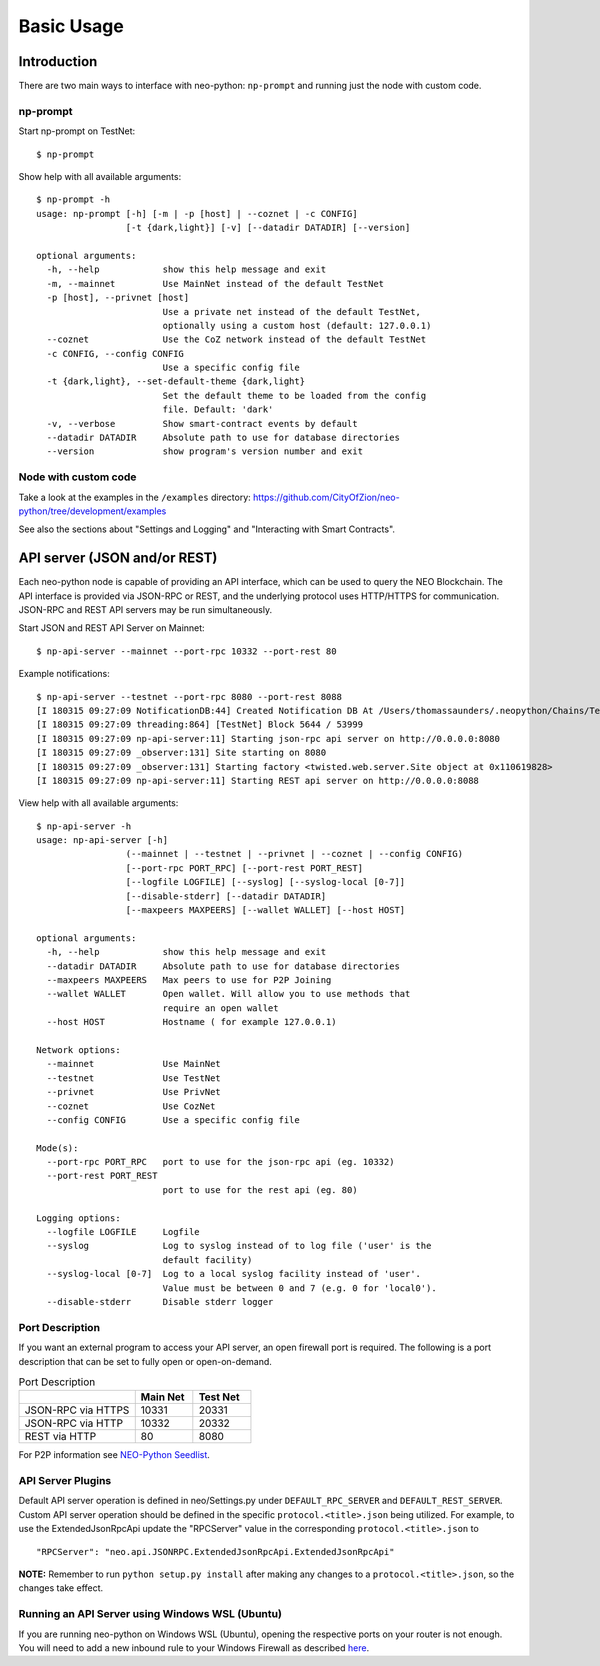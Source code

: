 Basic Usage
===========

Introduction
------------

There are two main ways to interface with neo-python: ``np-prompt`` and running just the node with custom
code.

np-prompt
"""""""""

Start np-prompt on TestNet:

::

    $ np-prompt

Show help with all available arguments:

::

    $ np-prompt -h
    usage: np-prompt [-h] [-m | -p [host] | --coznet | -c CONFIG]
                     [-t {dark,light}] [-v] [--datadir DATADIR] [--version]

    optional arguments:
      -h, --help            show this help message and exit
      -m, --mainnet         Use MainNet instead of the default TestNet
      -p [host], --privnet [host]
                            Use a private net instead of the default TestNet,
                            optionally using a custom host (default: 127.0.0.1)
      --coznet              Use the CoZ network instead of the default TestNet
      -c CONFIG, --config CONFIG
                            Use a specific config file
      -t {dark,light}, --set-default-theme {dark,light}
                            Set the default theme to be loaded from the config
                            file. Default: 'dark'
      -v, --verbose         Show smart-contract events by default
      --datadir DATADIR     Absolute path to use for database directories
      --version             show program's version number and exit


Node with custom code
"""""""""""""""""""""

Take a look at the examples in the ``/examples`` directory: https://github.com/CityOfZion/neo-python/tree/development/examples

See also the sections about "Settings and Logging" and "Interacting with Smart Contracts".

API server (JSON and/or REST)
-----------------------------

Each neo-python node is capable of providing an API interface, which can be used to query the NEO Blockchain. The API interface is provided via JSON-RPC or REST, and the underlying protocol uses HTTP/HTTPS for communication. JSON-RPC and REST API servers may be run simultaneously.

Start JSON and REST API Server on Mainnet:

::

    $ np-api-server --mainnet --port-rpc 10332 --port-rest 80

Example notifications:

::

  $ np-api-server --testnet --port-rpc 8080 --port-rest 8088
  [I 180315 09:27:09 NotificationDB:44] Created Notification DB At /Users/thomassaunders/.neopython/Chains/Test_Notif
  [I 180315 09:27:09 threading:864] [TestNet] Block 5644 / 53999
  [I 180315 09:27:09 np-api-server:11] Starting json-rpc api server on http://0.0.0.0:8080
  [I 180315 09:27:09 _observer:131] Site starting on 8080
  [I 180315 09:27:09 _observer:131] Starting factory <twisted.web.server.Site object at 0x110619828>
  [I 180315 09:27:09 np-api-server:11] Starting REST api server on http://0.0.0.0:8088

View help with all available arguments:

::

    $ np-api-server -h
    usage: np-api-server [-h]
                     (--mainnet | --testnet | --privnet | --coznet | --config CONFIG)
                     [--port-rpc PORT_RPC] [--port-rest PORT_REST]
                     [--logfile LOGFILE] [--syslog] [--syslog-local [0-7]]
                     [--disable-stderr] [--datadir DATADIR]
                     [--maxpeers MAXPEERS] [--wallet WALLET] [--host HOST]

    optional arguments:
      -h, --help            show this help message and exit
      --datadir DATADIR     Absolute path to use for database directories
      --maxpeers MAXPEERS   Max peers to use for P2P Joining
      --wallet WALLET       Open wallet. Will allow you to use methods that
                            require an open wallet
      --host HOST           Hostname ( for example 127.0.0.1)

    Network options:
      --mainnet             Use MainNet
      --testnet             Use TestNet
      --privnet             Use PrivNet
      --coznet              Use CozNet
      --config CONFIG       Use a specific config file

    Mode(s):
      --port-rpc PORT_RPC   port to use for the json-rpc api (eg. 10332)
      --port-rest PORT_REST
                            port to use for the rest api (eg. 80)

    Logging options:
      --logfile LOGFILE     Logfile
      --syslog              Log to syslog instead of to log file ('user' is the
                            default facility)
      --syslog-local [0-7]  Log to a local syslog facility instead of 'user'.
                            Value must be between 0 and 7 (e.g. 0 for 'local0').
      --disable-stderr      Disable stderr logger

Port Description
""""""""""""""""

If you want an external program to access your API server, an open firewall port is required. The following is a port description that can be set to fully open or open-on-demand.

.. list-table:: Port Description
   :widths: 20 10 10
   :header-rows: 1
   
   * - 
     - Main Net
     - Test Net
   * - JSON-RPC via HTTPS
     - 10331
     - 20331
   * - JSON-RPC via HTTP 
     - 10332 
     - 20332
   * - REST via HTTP
     - 80
     - 8080

For P2P information see `NEO-Python Seedlist <https://neo-python.readthedocs.io/en/latest/Seedlist.html>`_.

API Server Plugins
""""""""""""""""""

Default API server operation is defined in neo/Settings.py under ``DEFAULT_RPC_SERVER`` and ``DEFAULT_REST_SERVER``. Custom API server operation should be defined in the specific ``protocol.<title>.json`` being utilized. For example, to use the ExtendedJsonRpcApi update the "RPCServer" value in the corresponding ``protocol.<title>.json`` to

::

    "RPCServer": "neo.api.JSONRPC.ExtendedJsonRpcApi.ExtendedJsonRpcApi"

**NOTE:** Remember to run ``python setup.py install`` after making any changes to a ``protocol.<title>.json``, so the changes take effect.

Running an API Server using Windows WSL (Ubuntu)
""""""""""""""""""""""""""""""""""""""""""""""""

If you are running neo-python on Windows WSL (Ubuntu), opening the respective ports on your router is not enough.
You will need to add a new inbound rule to your Windows Firewall as described `here <https://www.nextofwindows.com/allow-server-running-inside-wsl-to-be-accessible-outside-windows-10-host>`_.
